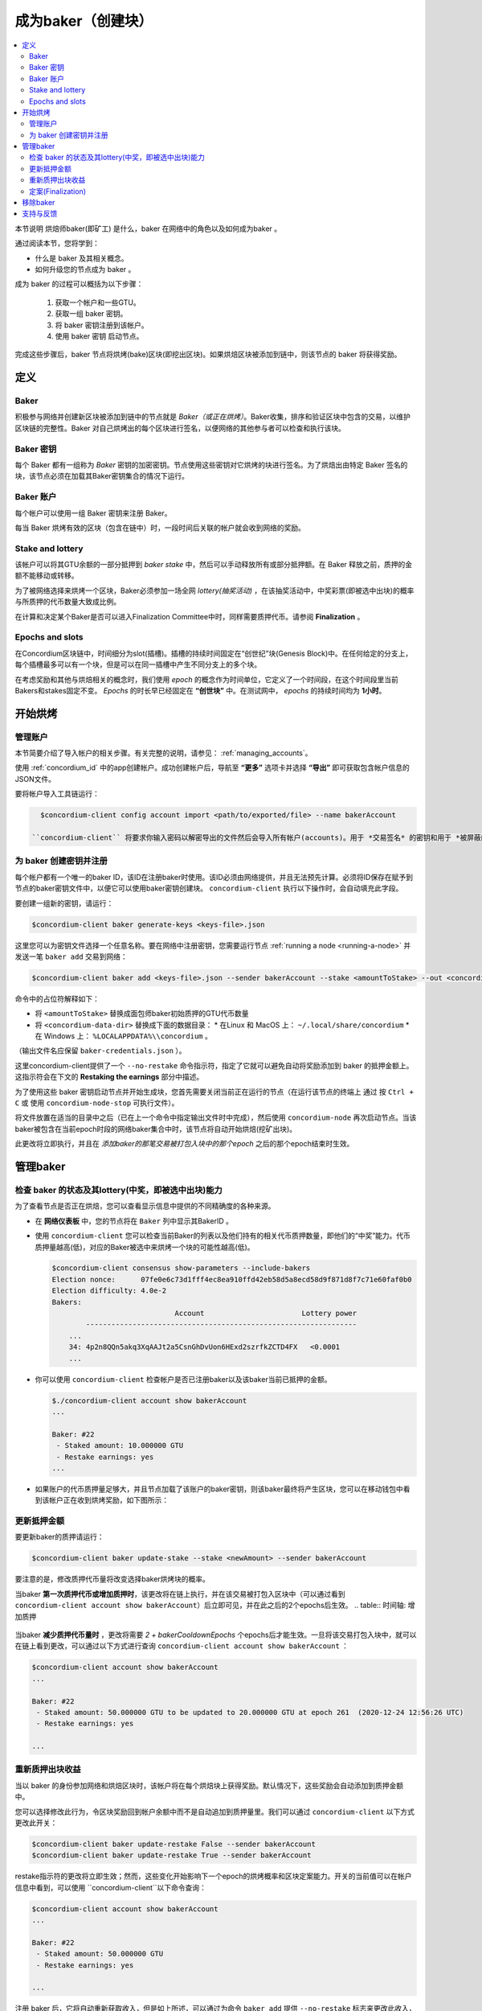 
.. _networkDashboardLink: https://dashboard.testnet.concordium.com/
.. _node-dashboard: http://localhost:8099
.. _Discord: https://discord.com/invite/xWmQ5tp

.. _become-a-baker:

==================================
成为baker（创建块）
==================================

.. contents::
   :local:
   :backlinks: none


本节说明 烘焙师baker(即矿工) 是什么，baker 在网络中的角色以及如何成为baker 。

通过阅读本节，您将学到：

- 什么是 baker 及其相关概念。
- 如何升级您的节点成为 baker 。

成为 baker 的过程可以概括为以下步骤：

   1. 获取一个帐户和一些GTU。
   2. 获取一组 baker 密钥。
   3. 将 baker 密钥注册到该帐户。
   4. 使用 baker 密钥 启动节点。

完成这些步骤后，baker 节点将烘烤(bake)区块(即挖出区块)。如果烘焙区块被添加到链中，则该节点的 baker 将获得奖励。

.. 注意::

   在本节中，我们将使用名称 `bakerAccount` 作为将用于注册和管理 baker 的帐户的名称。

定义
===========

Baker
-----

积极参与网络并创建新区块被添加到链中的节点就是 *Baker（或正在烘烤）*。Baker收集，排序和验证区块中包含的交易，以维护区块链的完整性。Baker 对自己烘烤出的每个区块进行签名，以便网络的其他参与者可以检查和执行该块。

Baker 密钥
----------

每个 Baker 都有一组称为 *Baker* 密钥的加密密钥。节点使用这些密钥对它烘烤的块进行签名。为了烘焙出由特定 Baker 签名的块，该节点必须在加载其Baker密钥集合的情况下运行。

Baker 账户
-------------

每个帐户可以使用一组 Baker 密钥来注册 Baker。

每当 Baker 烘烤有效的区块（包含在链中）时，一段时间后关联的帐户就会收到网络的奖励。

Stake and lottery
-----------------

.. todo::

   - Link to release schedule.

该帐户可以将其GTU余额的一部分抵押到 *baker stake* 中，然后可以手动释放所有或部分抵押额。在 Baker 释放之前，质押的金额不能移动或转移。

.. 注意::

   如果某个帐户拥有部分来自"Release Schedule"类型转帐的金额，则即使该部分金额尚未释放，也可以质押。

为了被网络选择来烘烤一个区块，Baker必须参加一场全网 *lottery(抽奖活动)* ，在该抽奖活动中，中奖彩票(即被选中出块)的概率与所质押的代币数量大致成比例。

在计算和决定某个Baker是否可以进入Finalization Committee中时，同样需要质押代币。请参阅 **Finalization** 。

.. _epochs-and-slots:

Epochs and slots
----------------

在Concordium区块链中，时间细分为slot(插槽)。插槽的持续时间固定在“创世纪”块(Genesis Block)中。在任何给定的分支上，每个插槽最多可以有一个块，但是可以在同一插槽中产生不同分支上的多个块。

.. 全部的::

   让我们添加一张图片。

在考虑奖励和其他与烘焙相关的概念时，我们使用 *epoch* 的概念作为时间单位，它定义了一个时间段，在这个时间段里当前Bakers和stakes固定不变。 *Epochs* 的时长早已经固定在 **“创世块”** 中。在测试网中， *epochs* 的持续时间均为 **1小时**。

开始烘烤
============

管理账户
-----------------

本节简要介绍了导入帐户的相关步骤。有关完整的说明，请参见： :ref:`managing_accounts`。

使用 :ref:`concordium_id` 中的app创建帐户。成功创建帐户后，导航至 **“更多”** 选项卡并选择 **“导出”** 即可获取包含帐户信息的JSON文件。

要将帐户导入工具链运行：

.. code-block:: console

   $concordium-client config account import <path/to/exported/file> --name bakerAccount

 ``concordium-client`` 将要求你输入密码以解密导出的文件然后会导入所有帐户(accounts)。用于 *交易签名* 的密钥和用于 *被屏蔽的转账(shielded transfers)* 的密钥，都会用同一个密码加密。

为 baker 创建密钥并注册
--------------------------------------------

.. 注意::

   对于此过程，该帐户需要拥有一些GTU，因此请确保在移动应用程序中请求该帐户的100 GTU空投。

每个帐户都有一个唯一的baker ID，该ID在注册baker时使用。该ID必须由网络提供，并且无法预先计算。必须将ID保存在赋予到节点的baker密钥文件中，以便它可以使用baker密钥创建块。 ``concordium-client`` 执行以下操作时，会自动填充此字段。

要创建一组新的密钥，请运行：

.. code-block:: console

  $concordium-client baker generate-keys <keys-file>.json

这里您可以为密钥文件选择一个任意名称。要在网络中注册密钥，您需要运行节点 :ref:`running a node <running-a-node>` 并发送一笔 ``baker add`` 交易到网络：

.. code-block:: console

   $concordium-client baker add <keys-file>.json --sender bakerAccount --stake <amountToStake> --out <concordium-data-dir>/baker-credentials.json

命令中的占位符解释如下：

- 将 ``<amountToStake>`` 替换成面包师baker初始质押的GTU代币数量
- 将 ``<concordium-data-dir>`` 替换成下面的数据目录：
  * 在Linux 和 MacOS 上： ``~/.local/share/concordium``
  * 在 Windows 上： ``%LOCALAPPDATA%\\concordium`` 。

（输出文件名应保留 ``baker-credentials.json`` ）。

这里concordium-client提供了一个 ``--no-restake`` 命令指示符，指定了它就可以避免自动将奖励添加到 baker 的抵押金额上。这指示符会在下文的 **Restaking the earnings** 部分中描述。

为了使用这些 baker 密钥启动节点并开始生成块，您首先需要关闭当前正在运行的节点（在运行该节点的终端上 通过 按 ``Ctrl + C`` 或 使用 ``concordium-node-stop`` 可执行文件）。

将文件放置在适当的目录中之后（已在上一个命令中指定输出文件时中完成），然后使用 ``concordium-node`` 再次启动节点。当该baker被包含在当前epoch时段的网络baker集合中时，该节点将自动开始烘焙(挖矿出块)。

此更改将立即执行，并且在 *添加baker的那笔交易被打包入块中的那个epoch* 之后的那个epoch结束时生效。

.. table:: 时间轴: 添加 baker

   +-------------------------------------------+-----------------------------------------+-----------------+
   |                                           | 当交易包含在区块中	                     | 2个epoch后         |
   +===========================================+=========================================+=================+
   | 通过查询节点可以看到更改                    |  ✓                                     |                  |
   +-------------------------------------------+-----------------------------------------+-----------------+
   | baker被纳入烘焙委员会                      |                                         | ✓               |
   +-------------------------------------------+-----------------------------------------+-----------------+

.. 注意::

  如果在epoch E的某个区块中包含添加 baker 的事务，则在epoch (E + 2) 开始时，该 baker 将被视为烘焙委员会的一部分。

管理baker
==================

检查 baker 的状态及其lottery(中奖，即被选中出块)能力
------------------------------------------------------

为了查看节点是否正在烘焙，您可以查看显示信息中提供的不同精确度的各种来源。

- 在 **网络仪表板** 中，您的节点将在 ``Baker`` 列中显示其BakerID 。
- 使用 ``concordium-client`` 您可以检查当前Baker的列表以及他们持有的相关代币质押数量，即他们的“中奖”能力。代币质押量越高(低)，对应的Baker被选中来烘烤一个块的可能性越高(低)。

  .. code-block:: console

     $concordium-client consensus show-parameters --include-bakers
     Election nonce:      07fe0e6c73d1fff4ec8ea910ffd42eb58d5a8ecd58d9f871d8f7c71e60faf0b0
     Election difficulty: 4.0e-2
     Bakers:
                                  Account                       Lottery power
             ----------------------------------------------------------------
         ...
         34: 4p2n8QQn5akq3XqAAJt2a5CsnGhDvUon6HExd2szrfkZCTD4FX   <0.0001
         ...

- 你可以使用 ``concordium-client`` 检查帐户是否已注册baker以及该baker当前已抵押的金额。

  .. code-block:: console

     $./concordium-client account show bakerAccount
     ...

     Baker: #22
      - Staked amount: 10.000000 GTU
      - Restake earnings: yes
     ...

- 如果账户的代币质押量足够大，并且节点加载了该账户的baker密钥，则该baker最终将产生区块，您可以在移动钱包中看到该帐户正在收到烘烤奖励，如下图所示：

  .. image:: images/bab-reward.png
     :align: center
     :width: 250px


更新抵押金额
--------------------------

要更新baker的质押请运行：

.. code-block:: console

   $concordium-client baker update-stake --stake <newAmount> --sender bakerAccount

要注意的是，修改质押代币量将改变选择baker烘烤块的概率。

当baker **第一次质押代币或增加质押时**，该更改将在链上执行，并在该交易被打包入区块中（可以通过看到 ``concordium-client account show bakerAccount``）后立即可见，并在此之后的2个epochs后生效。
.. table:: 时间轴: 增加质押

   +----------------------------------------+-----------------------------------------+----------------+
   |                                        | 当交易包含在区块中                        | 2个时期后       |
   +========================================+=========================================+================+
   | 通过查询节点可以看到更改                  | ✓                                       |                |
   +----------------------------------------+-----------------------------------------+----------------+
   | Baker 使用新股份                        |                                         | ✓              |
   +----------------------------------------+-----------------------------------------+----------------+

当baker **减少质押代币量时** ，更改将需要 *2 + bakerCooldownEpochs* 个epochs后才能生效。一旦将该交易打包入块中，就可以在链上看到更改，可以通过以下方式进行查询 ``concordium-client account show bakerAccount`` ：

.. code-block:: console

   $concordium-client account show bakerAccount
   ...

   Baker: #22
    - Staked amount: 50.000000 GTU to be updated to 20.000000 GTU at epoch 261  (2020-12-24 12:56:26 UTC)
    - Restake earnings: yes

   ...

.. table:: 时间线：减少质押量

   +----------------------------------------+-----------------------------------------+----------------------------------------+
   |                                        |当交易包含在区块中                         | 2 +baker后冷却史时代                    |
   +========================================+=========================================+========================================+
   | 通过查询节点可以看到更改                 | ✓                                       |                                        |
   +----------------------------------------+-----------------------------------------+----------------------------------------+
   | Baker使用新股份                         |                                         | ✓                                      |
   +----------------------------------------+-----------------------------------------+----------------------------------------+
   | 质押可以再次减少或Baker可以去除          |                                         |                                        |
   +----------------------------------------+-----------------------------------------+----------------------------------------+

.. 注意::

  在测试网中， ``bakerCooldownEpochs`` 最初设置为168个epoch。可以按以下方式检查此值：

   .. code-block:: console

      $concordium-client raw GetBlockSummary
      ...
              "bakerCooldownEpochs": 168
      ...

.. 警告::

  如 `定义`_ 部分所述，账户中质押的那部分代币已锁定，即无法转账或用于付款。这意味着你应该仅仅质押这个账户中短期内不需要的代币数量。特别地，当要注销Baker或更改抵押金额，您的账户中还需要拥有一些未抵押的GTU来支付交易费用。

重新质押出块收益
----------------------

当以 baker 的身份参加网络和烘焙区块时，该帐户将在每个烘焙块上获得奖励。默认情况下，这些奖励会自动添加到质押金额中。

您可以选择修改此行为，令区块奖励回到帐户余额中而不是自动追加到质押量里。我们可以通过 ``concordium-client`` 以下方式更改此开关：

.. code-block:: console

   $concordium-client baker update-restake False --sender bakerAccount
   $concordium-client baker update-restake True --sender bakerAccount

restake指示符的更改将立即生效；然而，这些变化开始影响下一个epoch的烘烤概率和区块定案能力。开关的当前值可以在帐户信息中看到，可以使用 ``concordium-client``以下命令查询：

.. code-block:: console

   $concordium-client account show bakerAccount
   ...

   Baker: #22
    - Staked amount: 50.000000 GTU
    - Restake earnings: yes

   ...

.. table:: 时间轴：更新restake

   +-----------------------------------------------+-----------------------------------------+-------------------------------+
   |                                               | 当交易包含在区块中	                       | 奖励后2个epoch                  |
   +===============================================+=========================================+===============================+
   | 通过查询节点可以看到更改                        | ✓                                       |                               |
   +-----------------------------------------------+-----------------------------------------+-------------------------------+
   | 收入将不会自动重新调整                          | ✓                                       |                               |
   +-----------------------------------------------+-----------------------------------------+-------------------------------+
   | 如果自动重购，获得的本金会影响彩票能力            |                                         |                               |
   +-----------------------------------------------+-----------------------------------------+-------------------------------+

注册 baker 后，它将自动重新获取收入，但是如上所述，可以通过为命令 ``baker add`` 提供 ``--no-restake`` 标志来更改此收入，如下所示：

.. code-block:: console

   $concordium-client baker add baker-keys.json --sender bakerAccount --stake <amountToStake> --out baker-credentials.json --no-restake

定案(Finalization)
------------

定案是指定案委员会( *finalization committee* )中的节点执行的表决过程，当委员会中有足够多的成员收到该区块并就其结果达成一致时，委员会将定案该区块。较新的块必须以最终块作为祖先，以确保链的完整性。有关此过程的更多信息，请参见：:ref:`finalization<glossary-finalization>` 部分。

定案委员会由拥有一定质押代币量的 *baker们* 组成。这意味着，要参加定稿委员会，您可能必须增加质押代币量直到指定的阈值。在测试网中，参与定稿委员会所需的赌注 **金额为现有GTU总额的0.1％** 。

参与定稿委员会的成员会在定稿的每个区块上产生奖励。奖励将在区块完成后的某个时间支付给 baker 账户。

移除baker
================

控制帐户可以选择在链上注销其 baker。为此，您必须执行 ``concordium-client`` ：

.. code-block:: console

   $concordium-client baker remove --sender bakerAccount

这会将 baker 从 baker列表中删除，并解锁 baker 上的质押代币，然后我们就可以自由转移或移动这些代币。

移除 baker 时，更改的时间与减少质押的时间相同。移除操作将需要2个以上的 **bakerCooldownEpochs** epoch才能生效。一旦将交易包含在一个区块中，该更改就会在链上可见，您可以通过 ``concordium-client`` 照常查询帐户信息来检查此移除操作何时生效：

.. code-block:: console

   $concordium-client account show bakerAccount
   ...

   Baker #22 to be removed at epoch 275 (2020-12-24 13:56:26 UTC)
    - Staked amount: 20.000000 GTU
    - Restake earnings: yes

   ...

.. table:: 时间轴：移除baker

   +--------------------------------------------+-----------------------------------------+----------------------------------------+
   |                                            | 当交易包含在区块中                        | 2 + baker 后冷却史时代                  |
   +============================================+=========================================+========================================+
   | 通过查询节点可以看到更改                     | ✓                                       |                                        |
   +--------------------------------------------+-----------------------------------------+----------------------------------------+
   | Baker 贝克被从烘焙委员会中移除               |                                         | ✓                                      |
   +--------------------------------------------+-----------------------------------------+----------------------------------------+

.. 警告::

  减少质押代币量和移除 baker 不能同时进行。在通过减少质押代币量而产生的冷却期间，无法移除 baker，反之亦然。

支持与反馈
==================

如果您遇到任何问题或建议，请在 `Discord`_ 上发布您的问题或反馈，或通过 testnet@concordium.com 与我们联系。
